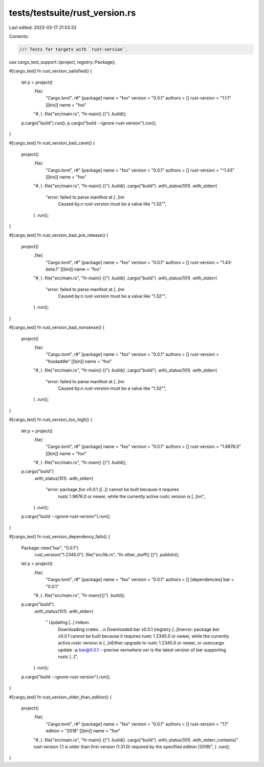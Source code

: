tests/testsuite/rust_version.rs
===============================

Last edited: 2023-03-17 21:53:33

Contents:

.. code-block:: rs

    //! Tests for targets with `rust-version`.

use cargo_test_support::{project, registry::Package};

#[cargo_test]
fn rust_version_satisfied() {
    let p = project()
        .file(
            "Cargo.toml",
            r#"
            [package]
            name = "foo"
            version = "0.0.1"
            authors = []
            rust-version = "1.1.1"
            [[bin]]
            name = "foo"
        "#,
        )
        .file("src/main.rs", "fn main() {}")
        .build();

    p.cargo("build").run();
    p.cargo("build --ignore-rust-version").run();
}

#[cargo_test]
fn rust_version_bad_caret() {
    project()
        .file(
            "Cargo.toml",
            r#"
            [package]
            name = "foo"
            version = "0.0.1"
            authors = []
            rust-version = "^1.43"
            [[bin]]
            name = "foo"
        "#,
        )
        .file("src/main.rs", "fn main() {}")
        .build()
        .cargo("build")
        .with_status(101)
        .with_stderr(
            "error: failed to parse manifest at `[..]`\n\n\
             Caused by:\n  `rust-version` must be a value like \"1.32\"",
        )
        .run();
}

#[cargo_test]
fn rust_version_bad_pre_release() {
    project()
        .file(
            "Cargo.toml",
            r#"
            [package]
            name = "foo"
            version = "0.0.1"
            authors = []
            rust-version = "1.43-beta.1"
            [[bin]]
            name = "foo"
        "#,
        )
        .file("src/main.rs", "fn main() {}")
        .build()
        .cargo("build")
        .with_status(101)
        .with_stderr(
            "error: failed to parse manifest at `[..]`\n\n\
             Caused by:\n  `rust-version` must be a value like \"1.32\"",
        )
        .run();
}

#[cargo_test]
fn rust_version_bad_nonsense() {
    project()
        .file(
            "Cargo.toml",
            r#"
            [package]
            name = "foo"
            version = "0.0.1"
            authors = []
            rust-version = "foodaddle"
            [[bin]]
            name = "foo"
        "#,
        )
        .file("src/main.rs", "fn main() {}")
        .build()
        .cargo("build")
        .with_status(101)
        .with_stderr(
            "error: failed to parse manifest at `[..]`\n\n\
             Caused by:\n  `rust-version` must be a value like \"1.32\"",
        )
        .run();
}

#[cargo_test]
fn rust_version_too_high() {
    let p = project()
        .file(
            "Cargo.toml",
            r#"
            [package]
            name = "foo"
            version = "0.0.1"
            authors = []
            rust-version = "1.9876.0"
            [[bin]]
            name = "foo"
        "#,
        )
        .file("src/main.rs", "fn main() {}")
        .build();

    p.cargo("build")
        .with_status(101)
        .with_stderr(
            "error: package `foo v0.0.1 ([..])` cannot be built because it requires \
             rustc 1.9876.0 or newer, while the currently active rustc version is [..]\n\n",
        )
        .run();
    p.cargo("build --ignore-rust-version").run();
}

#[cargo_test]
fn rust_version_dependency_fails() {
    Package::new("bar", "0.0.1")
        .rust_version("1.2345.0")
        .file("src/lib.rs", "fn other_stuff() {}")
        .publish();

    let p = project()
        .file(
            "Cargo.toml",
            r#"
            [package]
            name = "foo"
            version = "0.0.1"
            authors = []
            [dependencies]
            bar = "0.0.1"
        "#,
        )
        .file("src/main.rs", "fn main(){}")
        .build();

    p.cargo("build")
        .with_status(101)
        .with_stderr(
            "    Updating `[..]` index\n \
             Downloading crates ...\n  \
             Downloaded bar v0.0.1 (registry `[..]`)\n\
             error: package `bar v0.0.1` cannot be built because it requires \
             rustc 1.2345.0 or newer, while the currently active rustc version is [..]\n\
             Either upgrade to rustc 1.2345.0 or newer, or use\n\
             cargo update -p bar@0.0.1 --precise ver\n\
             where `ver` is the latest version of `bar` supporting rustc [..]",
        )
        .run();
    p.cargo("build --ignore-rust-version").run();
}

#[cargo_test]
fn rust_version_older_than_edition() {
    project()
        .file(
            "Cargo.toml",
            r#"
            [package]
            name = "foo"
            version = "0.0.1"
            authors = []
            rust-version = "1.1"
            edition = "2018"
            [[bin]]
            name = "foo"
        "#,
        )
        .file("src/main.rs", "fn main() {}")
        .build()
        .cargo("build")
        .with_status(101)
        .with_stderr_contains("  rust-version 1.1 is older than first version (1.31.0) required by the specified edition (2018)",
        )
        .run();
}


